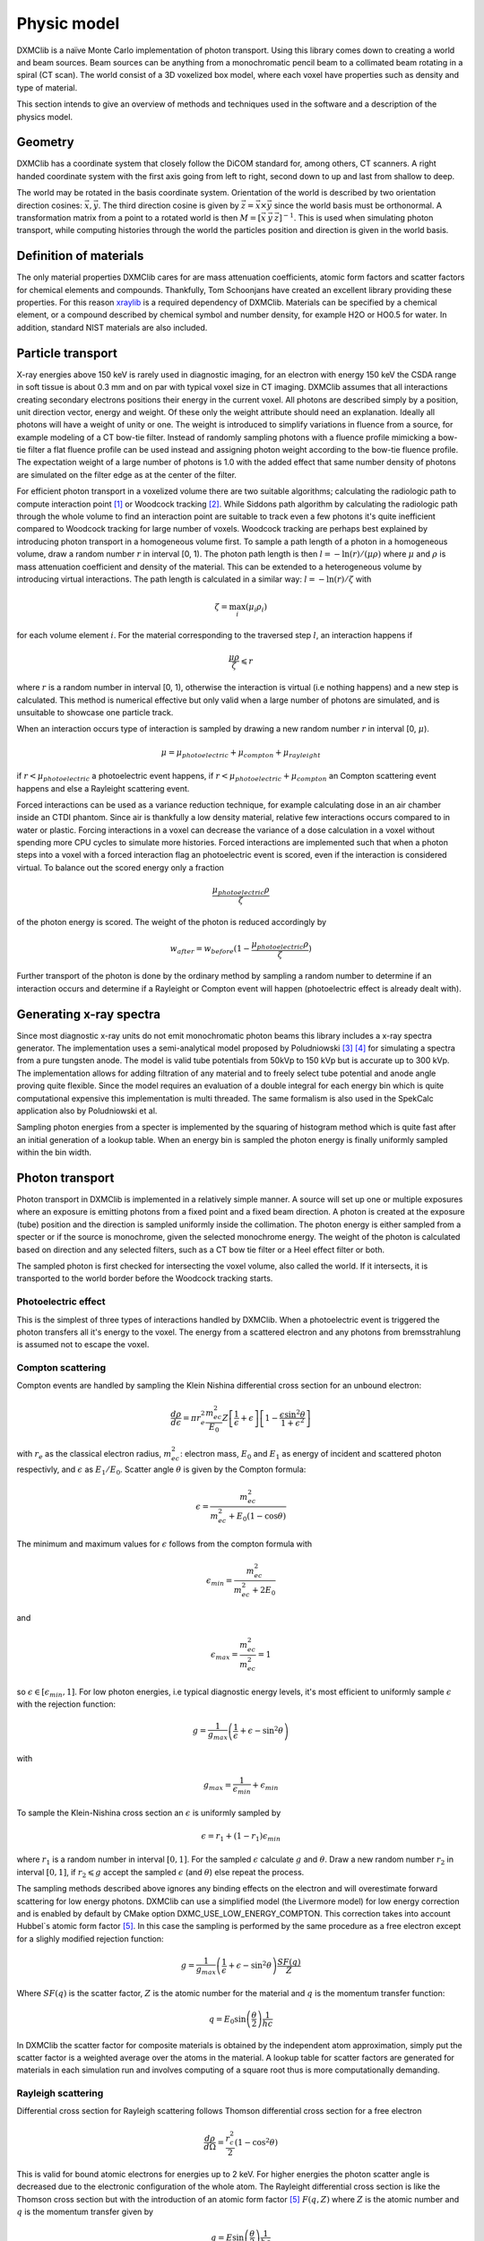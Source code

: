 Physic model
============
DXMClib is a naïve Monte Carlo implementation of photon transport. Using this library comes down to creating a world and beam sources. Beam sources can be anything from a monochromatic pencil beam to a collimated beam rotating in a spiral (CT scan). The world consist of a 3D voxelized box model, where each voxel have properties such as density and type of material. 

This section intends to give an overview of methods and techniques used in the software and a description of the physics model. 

Geometry
--------
DXMClib has a coordinate system that closely follow the DiCOM standard for, among others, CT scanners. A right handed coordinate system with the first axis going from left to right, second down to up and last from shallow to deep. 

.. image:: ./figures/coord.png
    :width: 200
    :alt: DXMClib coordinate system

The world may be rotated in the basis coordinate system. Orientation of the world is described by two orientation direction cosines: :math:`\vec{x}, \vec{y}`. The third direction cosine is given by :math:`\vec{z} = \vec{x} \times \vec{y}` since the world basis must be orthonormal. A transformation matrix from a point to a rotated world is then :math:`M=\left[ \vec x \: \vec y \: \vec z \right]^{-1}`. This is used when simulating photon transport, while computing histories through the world the particles position and direction is given in the world basis. 

Definition of materials
-----------------------
The only material properties DXMClib cares for are mass attenuation coefficients, atomic form factors and scatter factors for chemical elements and compounds. Thankfully, Tom Schoonjans have created an excellent library providing these properties. For this reason xraylib_ is a required dependency of DXMClib. Materials can be specified by a chemical element, or a compound described by chemical symbol and number density, for example H2O or HO0.5 for water. In addition, standard NIST materials are also included. 

.. _xraylib: https://github.com/tschoonj/xraylib

Particle transport
----------------
X-ray energies above 150 keV is rarely used in diagnostic imaging, for an electron with energy 150 keV the CSDA range in soft tissue is about 0.3 mm and on par with typical voxel size in CT imaging. DXMClib assumes that all interactions creating secondary electrons positions their energy in the current voxel. All photons are described simply by a position, unit direction vector, energy and weight. Of these only the weight attribute should need an explanation. Ideally all photons will have a weight of unity or one. The weight is introduced to simplify variations in fluence from a source, for example modeling of a CT bow-tie filter. Instead of randomly sampling photons with a fluence profile mimicking a bow-tie filter a flat fluence profile can be used instead and assigning photon weight according to the bow-tie fluence profile. The expectation weight of a large number of photons is 1.0 with the added effect that same number density of photons are simulated on the filter edge as at the center of the filter. 

For efficient photon transport in a voxelized volume there are two suitable algorithms; calculating the radiologic path to compute interaction point [#SUNDERMAN1998]_ or Woodcock tracking [#WOODCOCK1965]_. While Siddons path algorithm by calculating the radiologic path through the whole volume to find an interaction point are suitable to track even a few photons it's quite inefficient compared to Woodcock tracking for large number of voxels. Woodcock tracking are perhaps best explained by introducing photon transport in a homogeneous volume first.
To sample a path length of a photon in a homogeneous volume, draw a random number :math:`r` in interval [0, 1). The photon path length is then :math:`l= -\ln(r)/(\mu \rho)` where :math:`\mu` and :math:`\rho` is mass attenuation coefficient and density of the material. This can be extended to a heterogeneous volume by introducing virtual interactions. The path length is calculated in a similar way: :math:`l= -\ln(r)/\zeta` with

.. math::
    \zeta = \max_i \left( \mu_i \rho_i \right)

for each volume element :math:`i`. For the material corresponding to the traversed step :math:`l`, an interaction happens if 

.. math::
    \frac{\mu \rho}{\zeta} \leqslant r

where :math:`r` is a random number in interval [0, 1), otherwise the interaction is virtual (i.e nothing happens) and a new step is calculated. This method is numerical effective but only valid when a large number of photons are simulated, and is unsuitable to showcase one particle track. 

When an interaction occurs type of interaction is sampled by drawing a new random number :math:`r` in interval [0, :math:`\mu`).

.. math::
    \mu = \mu_{photoelectric} + \mu_{compton} + \mu_{rayleight}

if :math:`r < \mu_{photoelectric}` a photoelectric event happens, if :math:`r < \mu_{photoelectric} + \mu_{compton}` an Compton scattering event happens and else a Rayleight scattering event. 

Forced interactions can be used as a variance reduction technique, for example calculating dose in an air chamber inside an CTDI phantom. Since air is thankfully a low density material, relative few interactions occurs compared to in water or plastic. Forcing interactions in a voxel can decrease the variance of a dose calculation in a voxel without spending more CPU cycles to simulate more histories. Forced interactions are implemented such that when a photon steps into a voxel with a forced interaction flag an photoelectric event is scored, even if the interaction is considered virtual. To balance out the scored energy only a fraction 

.. math::
    \frac{\mu_{photoelectric}\rho}{\zeta}

of the photon energy is scored. The weight of the photon is reduced accordingly by 

.. math::
    w_{after} = w_{before}(1-\frac{\mu_{photoelectric}\rho}{\zeta})

Further transport of the photon is done by the ordinary method by sampling a random number to determine if an interaction occurs and determine if a Rayleight or Compton event will happen (photoelectric effect is already dealt with).

Generating x-ray spectra
------------------------
Since most diagnostic x-ray units do not emit monochromatic photon beams this library includes a x-ray spectra generator. The implementation uses a semi-analytical model proposed by Poludniowski [#Poludniowski1]_ [#Poludniowski2]_ for simulating a spectra from a pure tungsten anode. The model is valid tube potentials from 50kVp to 150 kVp but is accurate up to 300 kVp. The implementation allows for adding filtration of any material and to freely select tube potential and anode angle proving quite flexible. Since the model requires an evaluation of a double integral for each energy bin which is quite computational expensive this implementation is multi threaded. The same formalism is also used in the SpekCalc application also by Poludniowski et al. 

Sampling photon energies from a specter is implemented by the squaring of histogram method which is quite fast after an initial generation of a lookup table. When an energy bin is sampled the photon energy is finally uniformly sampled within the bin width. 

Photon transport
----------------
Photon transport in DXMClib is implemented in a relatively simple manner. A source will set up one or multiple exposures where an exposure is emitting photons from a fixed point and a fixed beam direction.  A photon is created at the exposure (tube) position and the direction is sampled uniformly inside the collimation. The photon energy is either sampled from a specter or if the source is monochrome, given the selected monochrome energy. The weight of the photon is calculated based on direction and any selected filters, such as a CT bow tie filter or a Heel effect filter or both.

The sampled photon is first checked for intersecting the voxel volume, also called the world. If it intersects, it is transported to the world border before the Woodcock tracking starts. 

Photoelectric effect
____________
This is the simplest of three types of interactions handled by DXMClib. When a photoelectric event is triggered the photon transfers all it's energy to the voxel. The energy from a scattered electron and any photons from bremsstrahlung is assumed not to escape the voxel.

Compton scattering
__________________
Compton events are handled by sampling the Klein Nishina differential cross section for an unbound electron:

.. math::
    \frac{d\rho}{d\epsilon} = \pi r_e^2\frac{m_ec^2}{E_0}Z\left[\frac{1}{\epsilon}+\epsilon \right] \left[ 1-\frac{\epsilon \sin^2\theta}{1+\epsilon^2} \right]

with :math:`r_e` as the classical electron radius, :math:`m_ec^2`: electron mass, :math:`E_0` and :math:`E_1` as energy of incident and scattered photon respectivly, and :math:`\epsilon` as :math:`E_1/E_0`. Scatter angle :math:`\theta` is given by the Compton formula:

.. math::
    \epsilon = \frac{m_ec^2}{m_ec^2 + E_0(1-\cos\theta)}

The minimum and maximum values for :math:`\epsilon` follows from the compton formula with 

.. math::
    \epsilon_{min} = \frac{m_ec^2}{m_ec^2 +2E_0}

and 

.. math::
    \epsilon_{max} = \frac{m_ec^2}{m_ec^2} = 1

so :math:`\epsilon \in [\epsilon_{min}, 1]`. For low photon energies, i.e typical diagnostic energy levels, it's most efficient to uniformly sample :math:`\epsilon` with the rejection function: 

.. math::
    g = \frac{1}{g_{max}} \left( \frac{1}{\epsilon} + \epsilon -\sin^2\theta \right)

with

.. math::
    g_{max} = \frac{1}{\epsilon_{min}}+\epsilon_{min}

To sample the Klein-Nishina cross section an :math:`\epsilon` is uniformly sampled by 

.. math::
    \epsilon = r_1+(1-r_1)\epsilon_{min}

where :math:`r_1` is a random number in interval :math:`[0, 1]`. For the sampled :math:`\epsilon` calculate :math:`g` and :math:`\theta`. Draw a new random number :math:`r_2` in interval :math:`[0,1]`, if :math:`r_2 \leqslant g` accept the sampled :math:`\epsilon` (and :math:`\theta`) else repeat the process. 

The sampling methods described above ignores any binding effects on the electron and will overestimate forward scattering for low energy photons. DXMClib can use a simplified model (the Livermore model) for low energy correction and is enabled by default by CMake option DXMC_USE_LOW_ENERGY_COMPTON. This correction takes into account Hubbel`s atomic form factor [#Hubbell]_. In this case the sampling is performed by the same procedure as a free electron except for a slighly modified rejection function:

.. math::
    g = \frac{1}{g_{max}} \left( \frac{1}{\epsilon} + \epsilon -\sin^2\theta \right) \frac{SF(q)}{Z}

Where :math:`SF(q)` is the scatter factor, :math:`Z` is the atomic number for the material and :math:`q` is the momentum transfer function:

.. math::
    q = E_0 \sin\left( \frac{\theta}{2}\right) \frac{1}{hc}

In DXMClib the scatter factor for composite materials is obtained by the independent atom approximation, simply put the scatter factor is a weighted average over the atoms in the material. A lookup table for scatter factors are generated for materials in each simulation run and involves computing of a square root thus is more computationally demanding.  


Rayleigh scattering
___________________
Differential cross section for Rayleigh scattering follows Thomson differential cross section for a free electron

.. math::
    \frac{d\rho}{d\Omega} = \frac{r_c^2}{2}\left( 1-\cos^2\theta\right)

This is valid for bound atomic electrons for energies up to 2 keV. For higher energies the photon scatter angle is decreased due to the electronic configuration of the whole atom. The Rayleight differential cross section is like the Thomson cross section but with the introduction of an atomic form factor [#Hubbell]_ :math:`F(q, Z)` where :math:`Z` is the atomic number and :math:`q` is the momentum transfer given by

.. math::
    q = E \sin\left( \frac{\theta}{2}\right) \frac{1}{hc}

for photon energy :math:`E` and :math:`hc` as Planck's constant and speed of light in vacuum. 

The differential cross section for Rayleigh scattering is then

.. math::
    \frac{d\rho}{d\Omega} = \frac{r_c^2}{2}\left( 1-\cos^2\theta\right) \left[F(q, Z)\right]^2

For sampling of scatter angle DXMClib uses a similar approach as the EGS5 monte carlo code. By defining 

.. math::
    A(q_{max}^2) = \int_0^{q_{max}^2} \left[F(q, Z)\right]^2 dq^2

with :math:`q_{max} = E/hc`. :math:`[F(q,Z)]^2/A(q_{max}^2)` can be used as a probability density function and :math:`(1-\cos^2\theta)/2` as a rejection function. To sample a scatter angle :math:`q` is first sampled by :math:`A(q^2) = r_1 A(q_{max}^2)` with :math:`r_1` as a random uniform number in interval [0,1). In DXMClib :math:`q` is found by lookup tables of the integral :math:`A(q^2)`. Scatter angle :math:`\theta` is also obtained from the sampled :math:`q` value. The sampled momentum transfer and therefore scatter angle is accepted if 

.. math::
    \frac{1+\cos^2 \theta}{2} > r_2

where :math:`r_2` is a random number in interval [0, 1). 


Radiation sources modelled
--------------------------
Beskriv ulike kilder, koordinatsystemer, filtre og dosenormalisering.


References
----------
.. [#SUNDERMAN1998] Sunderman E. et al. A Fast Algorithm to Calculate the Exact Radiological Path Through a Pixel Or Voxel Space. Journal of Computing and Information Technology 6(1). December 1998.
.. [#WOODCOCK1965] Woodcock E.R. et al. Techniques used in the GEM code for Monte Carlo neutronics calculations in reactors and other systems of complex geometry. ANL-7050. Argonne National Laboratory, 1965.
.. [#Poludniowski1] Poludniowski G.G. and Evans, P.M. Calculation of x‐ray spectra emerging from an x‐ray tube. Part I. Electron penetration characteristics in x‐ray targets. Med. Phys., 34: 2164-2174 (2007). doi:10.1118/1.2734725
.. [#Poludniowski2] Poludniowski G.G. Calculation of x‐ray spectra emerging from an x‐ray tube. Part II. X‐ray production and filtration in x‐ray targets. Med. Phys., 34: 2175-2186 (2007). doi:10.1118/1.2734726
.. [#Hubbell] Hubbell J.H. et al Atomic form factors, incoherent scattering functions, and photon scattering cross sections, J. Phys. Chem. Ref. Data, Vol.4, No. 3, 1975